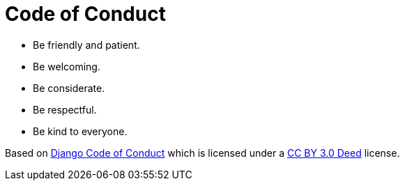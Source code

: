 = Code of Conduct

* Be friendly and patient.
* Be welcoming.
* Be considerate.
* Be respectful.
* Be kind to everyone.

Based on https://www.djangoproject.com/conduct/[Django Code of Conduct] which is licensed under a https://creativecommons.org/licenses/by/3.0/[CC BY 3.0 Deed] license.
